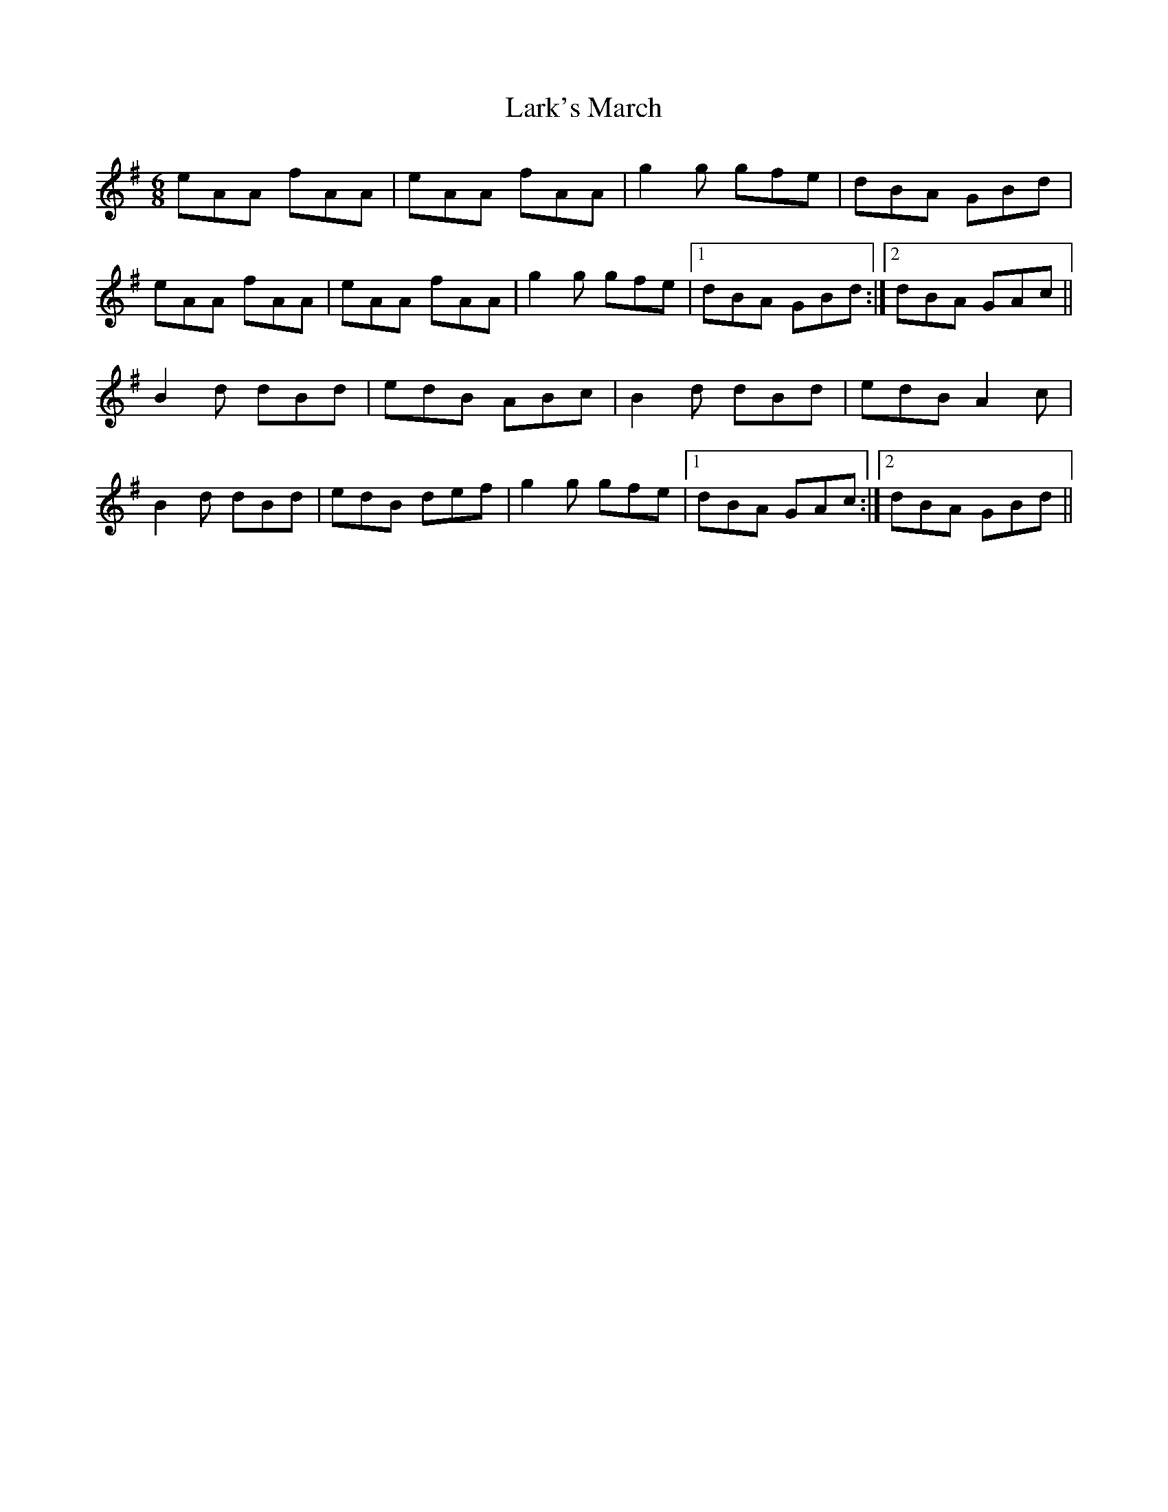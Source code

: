 X: 22884
T: Lark's March
R: jig
M: 6/8
K: Adorian
eAA fAA|eAA fAA|g2g gfe|dBA GBd|
eAA fAA|eAA fAA|g2g gfe|1 dBA GBd:|2 dBA GAc||
B2d dBd|edB ABc|B2d dBd|edB A2c|
B2d dBd|edB def|g2g gfe|1 dBA GAc:|2 dBA GBd||


